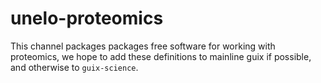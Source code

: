 * unelo-proteomics
This channel packages packages free software for working with proteomics,
we hope to add these definitions to mainline guix if possible, and otherwise to =guix-science=.

